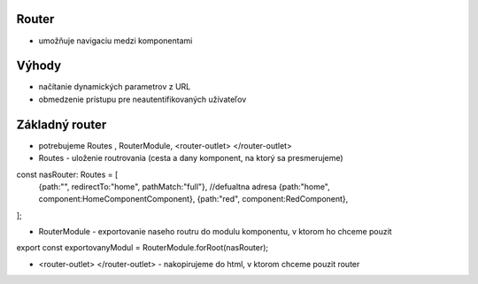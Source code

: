 Router
==========
-  umožňuje navigaciu medzi komponentami

Výhody
==========
- načítanie dynamických parametrov z URL
- obmedzenie prístupu pre neautentifikovaných užívateľov

Základný router
==========
- potrebujeme Routes , RouterModule, <router-outlet> </router-outlet>
- Routes - uloženie routrovania (cesta a dany komponent, na ktorý sa presmerujeme)

const nasRouter: Routes = [
    {path:"", redirectTo:"home", pathMatch:"full"}, //defualtna adresa
    {path:"home", component:HomeComponentComponent},
    {path:"red", component:RedComponent},
];

- RouterModule -  exportovanie naseho routru do modulu komponentu, v ktorom ho chceme pouzit

export const exportovanyModul = RouterModule.forRoot(nasRouter);

- <router-outlet>  </router-outlet> - nakopirujeme do html, v ktorom chceme pouzit router

